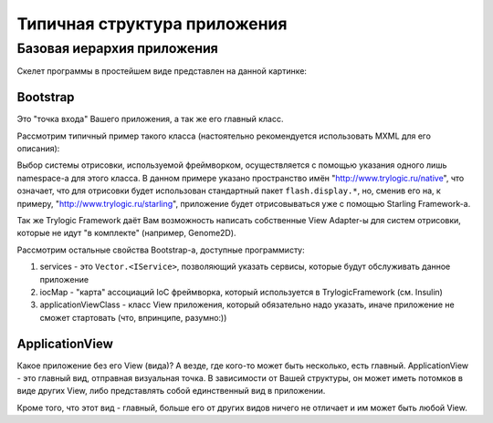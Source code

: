 Типичная структура приложения
==========================

Базовая иерархия приложения
--------------------------------------

Скелет программы в простейшем виде представлен на данной картинке:

.. image:: _static/TrylogicFrameworkStructure.png
	:align: center


Bootstrap
~~~~~~~~~~~~~~~~~~~~~~

Это "точка входа" Вашего приложения, а так же его главный класс. 

Рассмотрим типичный пример такого класса (настоятельно рекомендуется использовать MXML для его описания):

.. code-block:: mxml
	:linenos:

	<?xml version="1.0"?>
	<native:Bootstrap xmlns:fx="http://ns.adobe.com/mxml/2009"
					  xmlns:native="http://www.trylogic.ru/native"
					  xmlns:services="ru.trylogic.dummy.services.*"
					  xmlns:trylogic="http://www.trylogic.ru/ioc/">
		<fx:Metadata>
			[SWF(width="1024", height="768", frameRate="60", backgroundColor="0x909090")]
		</fx:Metadata>

		<native:services>
			<services:DummyService someParam="someValue" anotherParam="someAnotherValue" />
		</native:services>

		<native:iocMap>
			<trylogic:Associate iface="tl.actions.IActionLogger" withClass="ru.trylogic.dummy.core.DummyActionLogger" factory="tl.factory.SingletonFactory" />
		</native:iocMap>

		<native:applicationViewClass>ru.trylogic.dummy.views.dummyApplicationView.DummyApplicationView</native:applicationViewClass>

	</native:Bootstrap>

Выбор системы отрисовки, используемой фреймворком, осуществляется с помощью указания одного лишь namespace-а для этого класса. В данном примере указано пространство имён "http://www.trylogic.ru/native", что означает, что для отрисовки будет использован стандартный пакет ``flash.display.*``, но, сменив его на, к примеру, "http://www.trylogic.ru/starling", приложение будет отрисовываться уже с помощью Starling Framework-а.

Так же Trylogic Framework даёт Вам возможность написать собственные View Adapter-ы для систем отрисовки, которые не идут "в комплекте" (например, Genome2D). 

Рассмотрим остальные свойства Bootstrap-а, доступные программисту:

#. services - это ``Vector.<IService>``, позволяющий указать сервисы, которые будут обслуживать данное приложение 
#. iocMap - "карта" ассоциаций IoC фреймворка, который используется в TrylogicFramework (см. Insulin)
#. applicationViewClass - класс View приложения, который обязательно надо указать, иначе приложение не сможет стартовать (что, впринципе, разумно:))

ApplicationView
~~~~~~~~~~~~~~~~~~~~~~

Какое приложение без его View (вида)? А везде, где кого-то может быть несколько, есть главный. ApplicationView - это главный вид, отправная визуальная точка. В зависимости от Вашей структуры, он может иметь потомков в виде других View, либо представлять собой единственный вид в приложении.

Кроме того, что этот вид - главный, больше его от других видов ничего не отличает и им может быть любой View. 